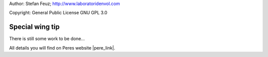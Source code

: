 .. _howto-install_de:

Author: Stefan Feuz; http://www.laboratoridenvol.com

Copyright: General Public License GNU GPL 3.0

****************
Special wing tip
****************

There is still some work to be done...

All details you will find on Peres website |pere_link|.

.. |pere_link| raw:: html

	<a href="http://laboratoridenvol.com/leparagliding/manual.en.html#6.27" target="_blank">Laboratori d'envol website</a>
